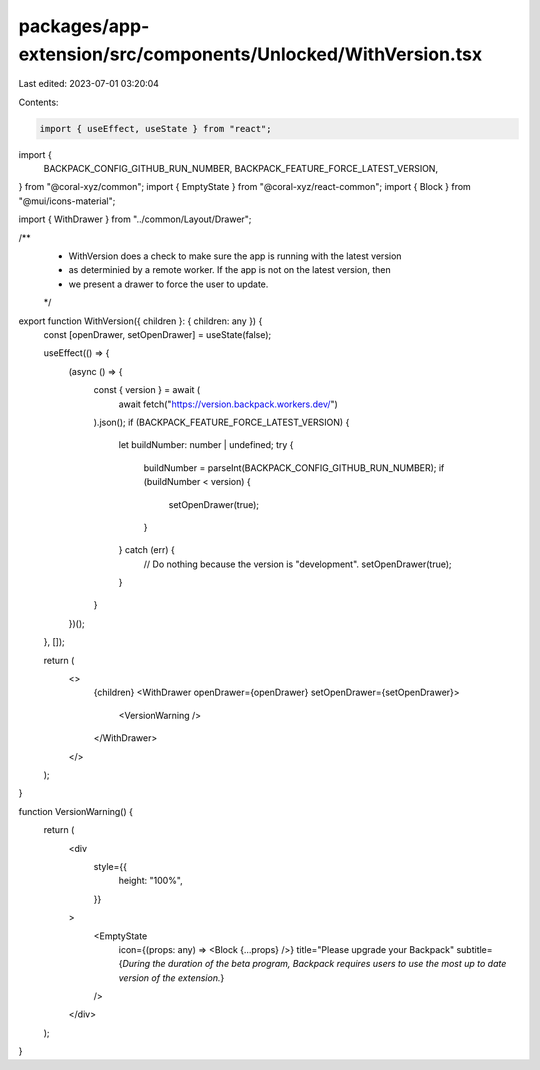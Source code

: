 packages/app-extension/src/components/Unlocked/WithVersion.tsx
==============================================================

Last edited: 2023-07-01 03:20:04

Contents:

.. code-block:: tsx

    import { useEffect, useState } from "react";
import {
  BACKPACK_CONFIG_GITHUB_RUN_NUMBER,
  BACKPACK_FEATURE_FORCE_LATEST_VERSION,
} from "@coral-xyz/common";
import { EmptyState } from "@coral-xyz/react-common";
import { Block } from "@mui/icons-material";

import { WithDrawer } from "../common/Layout/Drawer";

/**
 * WithVersion does a check to make sure the app is running with the latest version
 * as determinied by a remote worker. If the app is not on the latest version, then
 * we present a drawer to force the user to update.
 */
export function WithVersion({ children }: { children: any }) {
  const [openDrawer, setOpenDrawer] = useState(false);

  useEffect(() => {
    (async () => {
      const { version } = await (
        await fetch("https://version.backpack.workers.dev/")
      ).json();
      if (BACKPACK_FEATURE_FORCE_LATEST_VERSION) {
        let buildNumber: number | undefined;
        try {
          buildNumber = parseInt(BACKPACK_CONFIG_GITHUB_RUN_NUMBER);
          if (buildNumber < version) {
            setOpenDrawer(true);
          }
        } catch (err) {
          // Do nothing because the version is "development".
          setOpenDrawer(true);
        }
      }
    })();
  }, []);

  return (
    <>
      {children}
      <WithDrawer openDrawer={openDrawer} setOpenDrawer={setOpenDrawer}>
        <VersionWarning />
      </WithDrawer>
    </>
  );
}

function VersionWarning() {
  return (
    <div
      style={{
        height: "100%",
      }}
    >
      <EmptyState
        icon={(props: any) => <Block {...props} />}
        title="Please upgrade your Backpack"
        subtitle={`During the duration of the beta program, Backpack
        requires users to use the most up to date version of the extension.`}
      />
    </div>
  );
}


